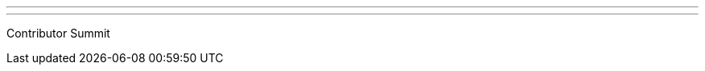 ---
:page-eventTitle: San Francisco JAM
:page-eventStartDate: 2017-08-29T09:00:00
:page-eventLink: https://www.meetup.com/San-Francisco-Jenkins-Area-Meetup/events/241869609/
---
Contributor Summit
